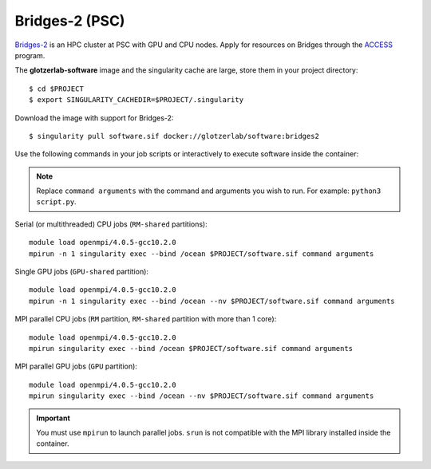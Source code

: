 Bridges-2 (PSC)
***************

`Bridges-2 <https://www.psc.edu/resources/bridges-2/>`_ is an HPC cluster at PSC with GPU and CPU
nodes. Apply for resources on Bridges through the `ACCESS <https://allocations.access-ci.org/>`_ program.

The **glotzerlab-software** image and the singularity cache are large, store them in your project
directory::

    $ cd $PROJECT
    $ export SINGULARITY_CACHEDIR=$PROJECT/.singularity

Download the image with support for Bridges-2::

    $ singularity pull software.sif docker://glotzerlab/software:bridges2

Use the following commands in your job scripts or interactively to execute software inside the
container:

.. note::

    Replace ``command arguments`` with the command and arguments you wish to run. For example:
    ``python3 script.py``.

Serial (or multithreaded) CPU jobs (``RM-shared`` partitions)::

    module load openmpi/4.0.5-gcc10.2.0
    mpirun -n 1 singularity exec --bind /ocean $PROJECT/software.sif command arguments

Single GPU jobs (``GPU-shared`` partition)::

    module load openmpi/4.0.5-gcc10.2.0
    mpirun -n 1 singularity exec --bind /ocean --nv $PROJECT/software.sif command arguments

MPI parallel CPU jobs (``RM`` partition, ``RM-shared`` partition with more than 1 core)::

    module load openmpi/4.0.5-gcc10.2.0
    mpirun singularity exec --bind /ocean $PROJECT/software.sif command arguments

MPI parallel GPU jobs (``GPU`` partition)::

    module load openmpi/4.0.5-gcc10.2.0
    mpirun singularity exec --bind /ocean --nv $PROJECT/software.sif command arguments

.. important::

    You must use ``mpirun`` to launch parallel jobs. ``srun`` is not compatible with the MPI library
    installed inside the container.
